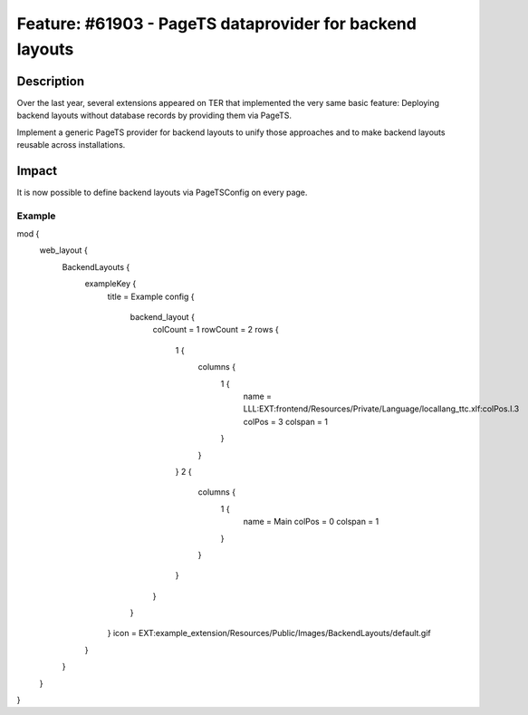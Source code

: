 =========================================================
Feature: #61903 - PageTS dataprovider for backend layouts
=========================================================

Description
===========

Over the last year, several extensions appeared on TER that implemented the very same basic feature:
Deploying backend layouts without database records by providing them via PageTS.

Implement a generic PageTS provider for backend layouts to unify those approaches and to make backend layouts reusable
across installations.


Impact
======

It is now possible to define backend layouts via PageTSConfig on every page.


Example
-------

.. code-block:: typoscript

mod {
	web_layout {
		BackendLayouts {
			exampleKey {
				title = Example
				config {
					backend_layout {
						colCount = 1
						rowCount = 2
						rows {
							1 {
								columns {
									1 {
										name = LLL:EXT:frontend/Resources/Private/Language/locallang_ttc.xlf:colPos.I.3
										colPos = 3
										colspan = 1
									}
								}
							}
							2 {
								columns {
									1 {
										name = Main
										colPos = 0
										colspan = 1
									}
								}
							}
						}
					}
				}
				icon = EXT:example_extension/Resources/Public/Images/BackendLayouts/default.gif
			}
		}
	}
}

